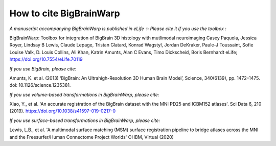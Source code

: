 How to cite BigBrainWarp
====================================

*A manuscript accompanying BigBrainWarp is published in eLife ✨ Please cite it if you use the toolbox :*

BigBrainWarp: Toolbox for integration of BigBrain 3D histology with mutlimodal neuroimaging
Casey Paquola, Jessica Royer, Lindsay B Lewis, Claude Lepage, Tristan Glatard, Konrad Wagstyl, Jordan DeKraker, Paule-J Toussaint, Sofie Louise Valk, D. Louis Collins, Ali Khan, Katrin Amunts, Alan C Evans, Timo Dickscheid, Boris Bernhardt
eLife; https://doi.org/10.7554/eLife.70119

*If you use BigBrain, please cite:*

Amunts, K. et al. (2013) ‘BigBrain: An Ultrahigh-Resolution 3D Human Brain Model’, Science, 340(6139), pp. 1472–1475. doi: 10.1126/science.1235381.

*If you use volume-based transformations in BigBrainWarp, please cite:*

Xiao, Y., et al. 'An accurate registration of the BigBrain dataset with the MNI PD25 and ICBM152 atlases'. Sci Data 6, 210 (2019). https://doi.org/10.1038/s41597-019-0217-0

*If you use surface-based transformations in BigBrainWarp, please cite:*

Lewis, L.B., et al. 'A multimodal surface matching (MSM) surface registration pipeline to bridge atlases across the MNI and the Freesurfer/Human Connectome Project Worlds' OHBM, Virtual (2020)
